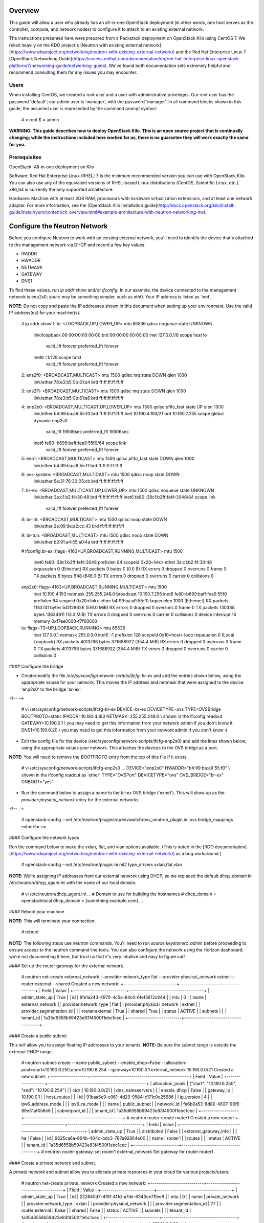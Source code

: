 Overview
========

This guide will allow a user who already has an all-in-one OpenStack
deployment (in other words, one host serves as the controller, compute,
and network nodes) to configure it to attach to an existing external
network.

The instructions presented here were prepared from a Packstack
deployment on OpenStack Kilo using CentOS 7. We relied heavily on the
RDO project's [Neutron with existing external
network](https://www.rdoproject.org/networking/neutron-with-existing-external-network/)
and the Red Hat Enterprise Linux 7 [OpenStack Networking
Guide](https://access.redhat.com/documentation/en/red-hat-enterprise-linux-openstack-platform/7/networking-guide/networking-guide).
We've found both documentation sets extremely helpful and recommend
consulting them for any issues you may encounter.

Users
-----

When installing CentOS, we created a root user and a user with
administrative priveleges. Our root user has the password 'default'; our
admin user is 'manager', with the password 'manager'. In all command
blocks shown in this guide, the assumed user is represented by the
command prompt symbol:

    # = root
    $ = admin

**WARNING: This guide describes how to deploy OpenStack Kilo. This is an
open source project that is continually changing; while the instructions
included here worked for us, there is no guarantee they will work
exactly the same for you.**

Prerequisites
-------------

OpenStack: All-in-one deployment on Kilo

Software: Red Hat Enterprise Linux (RHEL) 7 is the minimum recommended
version you can use with OpenStack Kilo. You can also use any of the
equivalent versions of RHEL-based Linux distributions (CentOS,
Scientific Linux, etc.). x86\_64 is currently the only supported
architecture.

Hardware: Machine with at least 4GB RAM, processors with hardware
virtualization extensions, and at least one network adapter. For more
information, see the [OpenStack Kilo Installation
guide](http://docs.openstack.org/kilo/install-guide/install/yum/content/ch_overview.html#example-architecture-with-neutron-networking-hw).

Configure the Neutron Network
=============================

Before you configure Neutron to work with an existing external network,
you'll need to identify the device that's attached to the management
network via DHCP and record a few key values:

-   IPADDR
-   HWADDR
-   NETMASK
-   GATEWAY
-   DNS1

To find these values, run `ip addr show` and/or `ifconfig`. In our
example, the device connected to the management network is enp2s0; yours
may be something simpler, such as eth0. Your IP address is listed as
'inet'.

**NOTE**: Do not copy and paste the IP addresses shown in this document
when setting up your environment. Use the valid IP address(es) for your
machine(s).

    # ip addr show
    1: lo: <LOOPBACK,UP,LOWER_UP> mtu 65536 qdisc noqueue state UNKNOWN
        link/loopback 00:00:00:00:00:00 brd 00:00:00:00:00:00
        inet 127.0.0.1/8 scope host lo
           valid_lft forever preferred_lft forever
        inet6 ::1/128 scope host
           valid_lft forever preferred_lft forever
    2: ens2f0: <BROADCAST,MULTICAST> mtu 1500 qdisc mq state DOWN qlen 1000
        link/ether 78:e3:b5:0b:61:a4 brd ff:ff:ff:ff:ff:ff
    3: ens2f1: <BROADCAST,MULTICAST> mtu 1500 qdisc mq state DOWN qlen 1000
        link/ether 78:e3:b5:0b:61:a6 brd ff:ff:ff:ff:ff:ff
    4: enp2s0: <BROADCAST,MULTICAST,UP,LOWER_UP> mtu 1500 qdisc pfifo_fast state UP qlen 1000
        link/ether b4:99:ba:a9:55:f0 brd ff:ff:ff:ff:ff:ff
        inet 10.190.4.193/21 brd 10.190.7.255 scope global dynamic enp2s0
           valid_lft 19506sec preferred_lft 19506sec
        inet6 fe80::b699:baff:fea9:55f0/64 scope link
           valid_lft forever preferred_lft forever
    5: eno1: <BROADCAST,MULTICAST> mtu 1500 qdisc pfifo_fast state DOWN qlen 1000
        link/ether b4:99:ba:a9:55:f1 brd ff:ff:ff:ff:ff:ff
    6: ovs-system: <BROADCAST,MULTICAST> mtu 1500 qdisc noop state DOWN
        link/ether 5e:31:76:30:05:cb brd ff:ff:ff:ff:ff:ff
    7: br-ex: <BROADCAST,MULTICAST,UP,LOWER_UP> mtu 1500 qdisc noqueue state UNKNOWN
        link/ether 3a:c1:b2:f4:30:48 brd ff:ff:ff:ff:ff:ff
        inet6 fe80::38c1:b2ff:fef4:3048/64 scope link
           valid_lft forever preferred_lft forever
    8: br-int: <BROADCAST,MULTICAST> mtu 1500 qdisc noop state DOWN
        link/ether 2e:99:9e:a2:cc:43 brd ff:ff:ff:ff:ff:ff
    9: br-tun: <BROADCAST,MULTICAST> mtu 1500 qdisc noop state DOWN
        link/ether b2:91:a4:55:a0:4a brd ff:ff:ff:ff:ff:ff

    # ifconfig
    br-ex: flags=4163<UP,BROADCAST,RUNNING,MULTICAST>  mtu 1500
            inet6 fe80::38c1:b2ff:fef4:3048  prefixlen 64  scopeid 0x20<link>
            ether 3a:c1:b2:f4:30:48  txqueuelen 0  (Ethernet)
            RX packets 0  bytes 0 (0.0 B)
            RX errors 0  dropped 0  overruns 0  frame 0
            TX packets 8  bytes 648 (648.0 B)
            TX errors 0  dropped 0 overruns 0  carrier 0  collisions 0

    enp2s0: flags=4163<UP,BROADCAST,RUNNING,MULTICAST>  mtu 1500
            inet 10.190.4.193  netmask 255.255.248.0  broadcast 10.190.7.255
            inet6 fe80::b699:baff:fea9:55f0 prefixlen 64  scopeid 0x20<link>
            ether b4:99:ba:a9:55:f0  txqueuelen 1000  (Ethernet)
            RX packets 1183741  bytes 541128626 (516.0 MiB)
            RX errors 0  dropped 0  overruns 0  frame 0
            TX packets 130388  bytes 13634811 (13.0 MiB)
            TX errors 0  dropped 0 overruns 0  carrier 0  collisions 0
            device interrupt 16  memory 0xf7ee0000-f7f00000

    lo: flags=73<UP,LOOPBACK,RUNNING>  mtu 65536
            inet 127.0.0.1  netmask 255.0.0.0
            inet6 ::1  prefixlen 128  scopeid 0x10<host>
            loop  txqueuelen 0  (Local Loopback)
            RX packets 4013798  bytes 371688922 (354.4 MiB)
            RX errors 0  dropped 0  overruns 0  frame 0
            TX packets 4013798  bytes 371688922 (354.4 MiB)
            TX errors 0  dropped 0 overruns 0  carrier 0  collisions 0

#### Configure the bridge

-   Create/modify the file */etc/sysconfig/network-scripts/ifcfg-br-ex*
    and add the entries shown below, using the appropriate values for
    your network. This moves the IP address and netmask that were
    assigned to the device 'enp2s0' to the bridge 'br-ex'.

<!-- -->

    # vi /etc/sysconfig/network-scripts/ifcfg-br-ex
    DEVICE=br-ex
    DEVICETYPE=ovs
    TYPE=OVSBridge
    BOOTPROTO=static
    IPADDR=10.190.4.193
    NETMASK=255.255.248.0 \\ shown in the ifconfig readout
    GATEWAY=10.190.0.1 \\ you may need to get this information from your network admin if you don't know it
    DNS1=10.190.0.20 \\ you may need to get this information from your network admin if you don't know it

-   Edit the config file for the
    device (/etc/sysconfig/network-scripts/ifcfg-enp2s0) and add the
    lines shown below, using the appropriate values your network. This
    attaches the devices to the OVS bridge as a port.

**NOTE:** You will need to remove the `BOOTPROTO` entry from the top of
this file if it exists.

    # vi /etc/sysconfig/network-scripts/ifcfg-enp2s0
    ...
    DEVICE="enp2s0" 
    HWADDR="b4:99:ba:a9:55:f0" \\ shown in the ifconfig readout as 'ether'
    TYPE="OVSPort" 
    DEVICETYPE="ovs"
    OVS_BRIDGE="br-ex"
    ONBOOT="yes"

-   Run the command below to assign a name to the br-ex OVS
    bridge ('exnet'). This will show up as the
    `provider:physical_network` entry for the external networks.

<!-- -->

    # openstack-config --set /etc/neutron/plugins/openvswitch/ovs_neutron_plugin.ini ovs bridge_mappings extnet:br-ex

#### Configure the network types

Run the command below to make the vxlan, flat, and vlan options
available. (This is noted in the [RDO
documentation](https://www.rdoproject.org/networking/neutron-with-existing-external-network/)
as a bug workaround.)

    # openstack-config --set /etc/neutron/plugin.ini ml2 type_drivers vxlan,flat,vlan

**NOTE:** We're assigning IP addresses from our external network using
DHCP, so we replaced the default `dhcp_domain` in
`/etc/neutron/dhcp_agent.ini` with the name of our local domain.

    # vi /etc/neutron/dhcp_agent.ini 
    ...
    # Domain to use for building the hostnames
    # dhcp_domain = openstacklocal
    dhcp_domain = [something.example.com]
    ...

#### Reboot your machine

**NOTE:** This will terminate your connection.

    # reboot

**NOTE:** The following steps use neutron commands. You'll need to run
`source keystonerc_admin` before proceeding to ensure access to the
neutron command line tools. You can also configure the network using the
Horizon dashboard; we're not documenting it here, but trust us that it's
very intuitive and easy to figure out!

#### Set up the router gateway for the external network.

    # neutron net-create external_network --provider:network_type flat --provider:physical_network extnet  --router:external --shared
    Created a new network:
    +---------------------------+--------------------------------------+
    | Field                     | Value                                |
    +---------------------------+--------------------------------------+
    | admin_state_up            | True                                 |
    | id                        | 8fe1a243-4970-4c5a-84c0-6fef5612c844 |
    | mtu                       | 0                                    |
    | name                      | external_network                     |
    | provider:network_type     | flat                                 |
    | provider:physical_network | extnet                               |
    | provider:segmentation_id  |                                      |
    | router:external           | True                                 |
    | shared                    | True                                 |
    | status                    | ACTIVE                               |
    | subnets                   |                                      |
    | tenant_id                 | 1a35d6558b59423e83f4500f1ebc1cec     |
    +---------------------------+--------------------------------------+

#### Create a public subnet

This will allow you to assign floating IP addresses to your tenants.
**NOTE:** Be sure the subnet range is outside the external DHCP range.

    # neutron subnet-create --name public_subnet --enable_dhcp=False --allocation-pool=start=10.190.6.250,end=10.190.6.254 --gateway=10.190.0.1 external_network 10.190.0.0/21  
    Created a new subnet:
    +-------------------+--------------------------------------------------+
    | Field             | Value                                            |
    +-------------------+--------------------------------------------------+
    | allocation_pools  | {"start": "10.190.6.250", "end": "10.190.6.254"} |
    | cidr              | 10.190.0.0/21                                    |
    | dns_nameservers   |                                                  |
    | enable_dhcp       | False                                            |
    | gateway_ip        | 10.190.0.1                                       |
    | host_routes       |                                                  |
    | id                | 91baa5e9-c061-4d29-9584-c171c0c25686             |
    | ip_version        | 4                                                |
    | ipv6_address_mode |                                                  |
    | ipv6_ra_mode      |                                                  |
    | name              | public_subnet                                    |
    | network_id        | fe6b0a53-8d80-4607-96f6-89e31af0b6e6             |
    | subnetpool_id     |                                                  |
    | tenant_id         | 1a35d6558b59423e83f4500f1ebc1cec                 |
    +-------------------+--------------------------------------------------+
    # neutron router-create router1
    Created a new router:
    +-----------------------+--------------------------------------+
    | Field                 | Value                                |
    +-----------------------+--------------------------------------+
    | admin_state_up        | True                                 |
    | distributed           | False                                |
    | external_gateway_info |                                      |
    | ha                    | False                                |
    | id                    | 9625ca6a-694b-404c-bdc3-787a92664e00 |
    | name                  | router1                              |
    | routes                |                                      |
    | status                | ACTIVE                               |
    | tenant_id             | 1a35d6558b59423e83f4500f1ebc1cec     |
    +-----------------------+--------------------------------------+
    # neutron router-gateway-set router1 external_network
    Set gateway for router router1

#### Create a private network and subnet.

A private network and subnet allow you to allocate private resources in
your cloud for various projects/users.

    # neutron net-create private_network
    Created a new network:
    +---------------------------+--------------------------------------+
    | Field                     | Value                                |
    +---------------------------+--------------------------------------+
    | admin_state_up            | True                                 |
    | id                        | 222840d7-4f9f-411d-a7de-6343ce71fee9 |
    | mtu                       | 0                                    |
    | name                      | private_network                      |
    | provider:network_type     | vxlan                                |
    | provider:physical_network |                                      |
    | provider:segmentation_id  | 77                                   |
    | router:external           | False                                |
    | shared                    | False                                |
    | status                    | ACTIVE                               |
    | subnets                   |                                      |
    | tenant_id                 | 1a35d6558b59423e83f4500f1ebc1cec     |
    +---------------------------+--------------------------------------+
    # neutron subnet-create --name private_subnet private_network 172.16.0.0/12 --dns-nameserver=10.190.0.20
    Created a new subnet:
    +-------------------+-------------------------------------------------+
    | Field             | Value                                           |
    +-------------------+-------------------------------------------------+
    | allocation_pools  | {"start": "172.16.0.255", "end": "172.16.16.0"} |
    |                   | {"start": "172.16.0.2", "end": "172.16.0.254"}  |
    | cidr              | 172.16.0.0/12                                   |
    | dns_nameservers   | 10.190.0.20                                     |
    | enable_dhcp       | True                                            |
    | gateway_ip        | 172.16.0.1                                      |
    | host_routes       |                                                 |
    | id                | 5528fd9e-76dc-427e-9791-2cad6c87ba06            |
    | ip_version        | 4                                               |
    | ipv6_address_mode |                                                 |
    | ipv6_ra_mode      |                                                 |
    | name              | private_subnet                                  |
    | network_id        | 99717ae6-5cfb-45fb-b846-f8e99599cd35            |
    | subnetpool_id     |                                                 |
    | tenant_id         | 1a35d6558b59423e83f4500f1ebc1cec                |
    +-------------------+-------------------------------------------------+

#### Connect the private network to the public network.

    # neutron router-interface-add router1 private_subnet
    Added interface c0173575-d3dc-4018-939c-4481f0a1c152 to router router1.

**TIP:** To check what networks are configured, run
`openstack network list`. To view details for a configured network, run
`openstack network show`.

    # openstack network list
    +--------------------------------------+------------------+--------------------------------------+
    | ID                                   | Name             | Subnets                              |
    +--------------------------------------+------------------+--------------------------------------+
    | 222840d7-4f9f-411d-a7de-6343ce71fee9 | private_network  | 3203971c-1c58-4e29-98e9-136e4a3aff86 |
    | 8fe1a243-4970-4c5a-84c0-6fef5612c844 | external_network | 49e2802a-ed2d-4eb8-a43d-2dac053433f5 |
    +--------------------------------------+------------------+--------------------------------------+

    # openstack network show 8fe1a243-4970-4c5a-84c0-6fef5612c844
    +---------------------------+--------------------------------------+
    | Field                     | Value                                |
    +---------------------------+--------------------------------------+
    | id                        | 8fe1a243-4970-4c5a-84c0-6fef5612c844 |
    | mtu                       | 0                                    |
    | name                      | external_network                     |
    | project_id                | 1a35d6558b59423e83f4500f1ebc1cec     |
    | provider:network_type     | flat                                 |
    | provider:physical_network | extnet                               |
    | provider:segmentation_id  | None                                 |
    | router_type               | External                             |
    | shared                    | True                                 |
    | state                     | UP                                   |
    | status                    | ACTIVE                               |
    | subnets                   | 49e2802a-ed2d-4eb8-a43d-2dac053433f5 |
    +---------------------------+--------------------------------------+

Add Projects and Users
======================

Now that your network is configured, you'll probably want to create
projects and users.

**NOTES:** - According to the [OpenStack
documentation](http://docs.openstack.org/openstack-ops/content/projects_users.html):
"In OpenStack user interfaces and documentation, a group of users is
referred to as a project or tenant. These terms are interchangeable." -
You do not need to be logged in as root to run the below commands. You
do need to source the *keystonerc\_admin* file, though.

### Add a Project

The below command creates a project (or tenant) named 'demo1'. It's
enabled by default.

    $ openstack project create --description "My demo Project" demo1
    +-------------+----------------------------------+
    | Field       | Value                            |
    +-------------+----------------------------------+
    | description | My demo Project                  |
    | enabled     | True                             |
    | id          | fb76f73484554d3593964f24ec57bd05 |
    | name        | demo1                            |
    +-------------+----------------------------------+

### Add a User

The below command creates a user named demo with access to the 'demo1'
project. The new user account will be enabled by default.

    $ openstack user create --project demo1 --password foobar1 --email demo123@f5.com demo
    +------------+----------------------------------+
    | Field      | Value                            |
    +------------+----------------------------------+
    | email      | demo123@f5.com                   |
    | enabled    | True                             |
    | id         | c845db0c788443b4962b0717738ab0ce |
    | name       | demo                             |
    | project_id | fb76f73484554d3593964f24ec57bd05 |
    | username   | demo                             |
    +------------+----------------------------------+

**TIP:** Run `openstack project list` to view a list of configured
projects and `openstack user list` to view a list of configured users.

Install an Image from Glance
============================

OpenStack's [Glance](http://docs.openstack.org/developer/glance/)
project is a service for sharing data assets to be used with other
OpenStack services, including VM images.

To get a
[CirrOS](http://docs.openstack.org/image-guide/obtain-images.html#cirros-test-images)
image (not provisioned, without demo provisioning), run the command
shown below.

**NOTE:** Issues have been reported when using the `--is-public=true`
flag. You may need to remove this for the command to work.

    $ curl http://download.cirros-cloud.net/0.3.4/cirros-0.3.4-x86_64-disk.img | glance image-create --name='cirros_image' --is-public=true  --container-format=bare --disk-format=qcow2
      % Total    % Received % Xferd  Average Speed   Time    Time     Time  Current
                                     Dload  Upload   Total   Spent    Left  Speed
    100 12.6M  100 12.6M    0     0  1441k      0  0:00:09  0:00:09 --:--:-- 2050k
    +------------------+--------------------------------------+
    | Property         | Value                                |
    +------------------+--------------------------------------+
    | checksum         | ee1eca47dc88f4879d8a229cc70a07c6     |
    | container_format | bare                                 |
    | created_at       | 2016-01-21T23:39:08.000000           |
    | deleted          | False                                |
    | deleted_at       | None                                 |
    | disk_format      | qcow2                                |
    | id               | 5002704e-04c4-48d0-847f-23685cf748f5 |
    | is_public        | True                                 |
    | min_disk         | 0                                    |
    | min_ram          | 0                                    |
    | name             | cirros_image                         |
    | owner            | 1a35d6558b59423e83f4500f1ebc1cec     |
    | protected        | False                                |
    | size             | 13287936                             |
    | status           | active                               |
    | updated_at       | 2016-01-21T23:39:17.000000           |
    | virtual_size     | None                                 |
    +------------------+--------------------------------------+

Launch an Instance
==================

We highly recommend that you follow the RDO [Running an Instance
guide](https://www.rdoproject.org/install/running-an-instance/) from
here on out. They've done a great job describing the information, so
we're not going to paraphrase it here.

We do have a few tips, though: - We recommend generating a key pair on
your client and importing it as opposed to the other way around. - You
already created an image as part of this guide; it will be available in
the Images list to use when launching your instance. - If your private
network doesn't show up in the network list when adding an instance, it
may be misconfigured.

Further Reading
===============

Once you have successfully launched an instance in your OpenStack cloud,
you may find the [OpenStack Admin User
Guide](http://docs.openstack.org/user-guide-admin/) or the [OpenStack
Operations Guide](http://docs.openstack.org/ops/) helpful.

If you want to deploy a BIG-IP VE and manage its LTM services using the
F5 LBaaS Plugin, you may find these docs helpful: [How to Deploy a
BIG-IP VE in
OpenStack](http://f5networks.github.io/f5-openstack-docs/HowTo-DeployVEinOS/)
[How to Deploy the F5 OpenStack LBaaSv1
Plugin](http://f5networks.github.io/f5-openstack-docs/lbaasv1-plugin-deploy-guide/)
